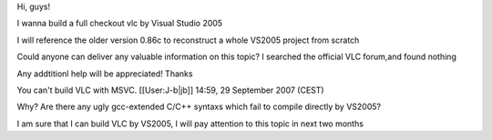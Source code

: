 Hi, guys!

I wanna build a full checkout vlc by Visual Studio 2005

I will reference the older version 0.86c to reconstruct a whole VS2005
project from scratch

Could anyone can deliver any valuable information on this topic? I
searched the official VLC forum,and found nothing

Any addtitionl help will be appreciated! Thanks

You can't build VLC with MSVC. [[User:J-b|jb]] 14:59, 29 September 2007
(CEST)

Why? Are there any ugly gcc-extended C/C++ syntaxs which fail to compile
directly by VS2005?

I am sure that I can build VLC by VS2005, I will pay attention to this
topic in next two months
